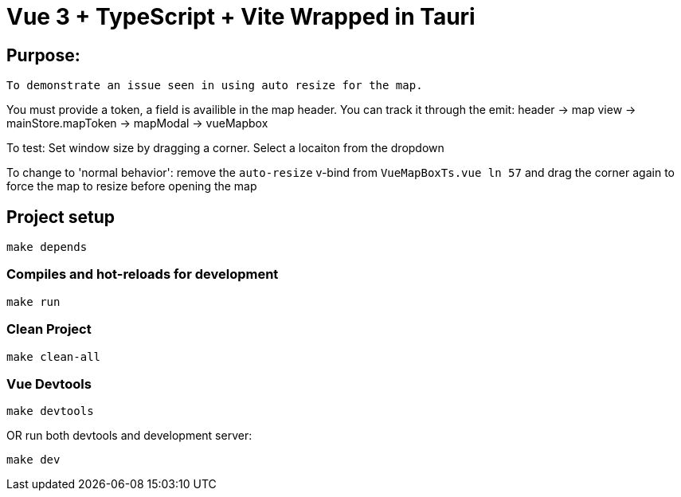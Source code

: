 = Vue 3 + TypeScript + Vite Wrapped in Tauri

== Purpose:
----
To demonstrate an issue seen in using auto resize for the map.
----

=====
You must provide a token, a field is availible in the map header. You can track it through the emit: header -> map view -> mainStore.mapToken -> mapModal -> vueMapbox

To test: Set window size by dragging a corner. Select a locaiton from the dropdown

To change to 'normal behavior': remove the `auto-resize` v-bind from `VueMapBoxTs.vue ln 57`
and drag the corner again to force the map to resize before opening the map
=====
== Project setup

----
make depends
----

=== Compiles and hot-reloads for development

----
make run
----

=== Clean Project

----
make clean-all
----

=== Vue Devtools

----
make devtools
----

OR run both devtools and development server:

----
make dev
----

